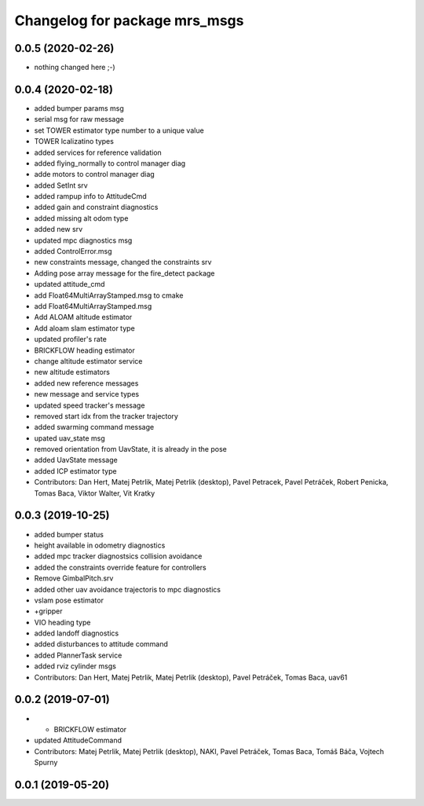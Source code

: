 ^^^^^^^^^^^^^^^^^^^^^^^^^^^^^^
Changelog for package mrs_msgs
^^^^^^^^^^^^^^^^^^^^^^^^^^^^^^

0.0.5 (2020-02-26)
------------------
* nothing changed here ;-)

0.0.4 (2020-02-18)
------------------
* added bumper params msg
* serial msg for raw message
* set TOWER estimator type number to a unique value
* TOWER lcalizatino types
* added services for reference validation
* added flying_normally to control manager diag
* adde motors to control manager diag
* added SetInt srv
* added rampup info to AttitudeCmd
* added gain and constraint diagnostics
* added missing alt odom type
* added new srv
* updated mpc diagnostics msg
* added ControlError.msg
* new constraints message, changed the constraints srv
* Adding pose array message for the fire_detect package
* updated attitude_cmd
* add Float64MultiArrayStamped.msg to cmake
* add Float64MultiArrayStamped.msg
* Add ALOAM altitude estimator
* Add aloam slam estimator type
* updated profiler's rate
* BRICKFLOW heading estimator
* change altitude estimator service
* new altitude estimators
* added new reference messages
* new message and service types
* updated speed tracker's message
* removed start idx from the tracker trajectory
* added swarming command message
* upated uav_state msg
* removed orientation from UavState, it is already in the pose
* added UavState message
* added ICP estimator type
* Contributors: Dan Hert, Matej Petrlik, Matej Petrlik (desktop), Pavel Petracek, Pavel Petráček, Robert Penicka, Tomas Baca, Viktor Walter, Vit Kratky

0.0.3 (2019-10-25)
------------------
* added bumper status
* height available in odometry diagnostics
* added mpc tracker diagnostsics collision avoidance
* added the constraints override feature for controllers
* Remove GimbalPitch.srv
* added other uav avoidance trajectoris to mpc diagnostics
* vslam pose estimator
* +gripper
* VIO heading type
* added landoff diagnostics
* added disturbances to attitude command
* added PlannerTask service
* added rviz cylinder msgs
* Contributors: Dan Hert, Matej Petrlik, Matej Petrlik (desktop), Pavel Petráček, Tomas Baca, uav61

0.0.2 (2019-07-01)
------------------
* + BRICKFLOW estimator
* updated AttitudeCommand
* Contributors: Matej Petrlik, Matej Petrlik (desktop), NAKI, Pavel Petráček, Tomas Baca, Tomáš Báča, Vojtech Spurny

0.0.1 (2019-05-20)
------------------
